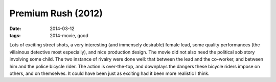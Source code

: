 Premium Rush (2012)
===================

:date: 2014-03-12
:tags: 2014-movie, good



Lots of exciting street shots, a very interesting (and immensely
desirable) female lead, some quality performances (the villainous
detective most especially), and nice production design. The movie did
not also need the political sob story involving some child. The two
instance of rivalry were done well: that between the lead and the
co-worker, and between him and the police bicycle rider. The action is
over-the-top, and downplays the dangers these bicycle riders impose on
others, and on themselves. It could have been just as exciting had it
been more realistic I think.
